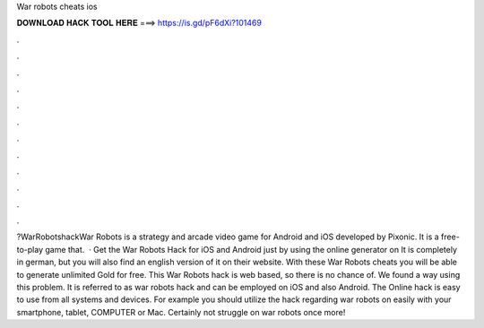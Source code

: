 War robots cheats ios

𝐃𝐎𝐖𝐍𝐋𝐎𝐀𝐃 𝐇𝐀𝐂𝐊 𝐓𝐎𝐎𝐋 𝐇𝐄𝐑𝐄 ===> https://is.gd/pF6dXi?101469

.

.

.

.

.

.

.

.

.

.

.

.

?WarRobotshackWar Robots is a strategy and arcade video game for Android and iOS developed by Pixonic. It is a free-to-play game that.  · Get the War Robots Hack for iOS and Android just by using the online generator on  It is completely in german, but you will also find an english version of it on their website. With these War Robots cheats you will be able to generate unlimited Gold for free. This War Robots hack is web based, so there is no chance of. We found a way using this problem. It is referred to as war robots hack and can be employed on iOS and also Android. The Online hack is easy to use from all systems and devices. For example you should utilize the hack regarding war robots on  easily with your smartphone, tablet, COMPUTER or Mac. Certainly not struggle on war robots once more!